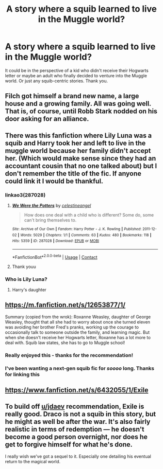 #+TITLE: A story where a squib learned to live in the Muggle world?

* A story where a squib learned to live in the Muggle world?
:PROPERTIES:
:Author: onadifferentlevel
:Score: 33
:DateUnix: 1619777519.0
:DateShort: 2021-Apr-30
:FlairText: Request
:END:
It could be in the perspective of a kid who didn't receive their Hogwarts letter or maybe an adult who finally decided to venture into the Muggle world. Or just any squib-centric stories. Thank you.


** Filch got himself a brand new name, a large house and a growing family. All was going well. That is, of course, until Robb Stark nodded on his door asking for an alliance.
:PROPERTIES:
:Author: Jon_Riptide
:Score: 16
:DateUnix: 1619795096.0
:DateShort: 2021-Apr-30
:END:


** There was this fanfiction where Lily Luna was a squib and Harry took her and left to live in the muggle world because her family didn't accept her. (Which would make sense since they had an accountant cousin that no one talked about) but I don't remember the title of the fic. If anyone could link it I would be thankful.
:PROPERTIES:
:Author: chayoutofcontext
:Score: 15
:DateUnix: 1619799597.0
:DateShort: 2021-Apr-30
:END:

*** linkao3(287028)
:PROPERTIES:
:Author: alephnumber
:Score: 3
:DateUnix: 1619807274.0
:DateShort: 2021-Apr-30
:END:

**** [[https://archiveofourown.org/works/287028][*/We Were the Potters/*]] by [[https://www.archiveofourown.org/users/celestineangel/pseuds/celestineangel][/celestineangel/]]

#+begin_quote
  How does one deal with a child who is different? Some do, some can't bring themselves to.
#+end_quote

^{/Site/:} ^{Archive} ^{of} ^{Our} ^{Own} ^{*|*} ^{/Fandom/:} ^{Harry} ^{Potter} ^{-} ^{J.} ^{K.} ^{Rowling} ^{*|*} ^{/Published/:} ^{2011-12-02} ^{*|*} ^{/Words/:} ^{5029} ^{*|*} ^{/Chapters/:} ^{1/1} ^{*|*} ^{/Comments/:} ^{63} ^{*|*} ^{/Kudos/:} ^{480} ^{*|*} ^{/Bookmarks/:} ^{118} ^{*|*} ^{/Hits/:} ^{5359} ^{*|*} ^{/ID/:} ^{287028} ^{*|*} ^{/Download/:} ^{[[https://archiveofourown.org/downloads/287028/We%20Were%20the%20Potters.epub?updated_at=1601992644][EPUB]]} ^{or} ^{[[https://archiveofourown.org/downloads/287028/We%20Were%20the%20Potters.mobi?updated_at=1601992644][MOBI]]}

--------------

*FanfictionBot*^{2.0.0-beta} | [[https://github.com/FanfictionBot/reddit-ffn-bot/wiki/Usage][Usage]] | [[https://www.reddit.com/message/compose?to=tusing][Contact]]
:PROPERTIES:
:Author: FanfictionBot
:Score: 3
:DateUnix: 1619807295.0
:DateShort: 2021-Apr-30
:END:


**** Thank youu
:PROPERTIES:
:Author: chayoutofcontext
:Score: 2
:DateUnix: 1619807522.0
:DateShort: 2021-Apr-30
:END:


*** Who is Lily Luna?
:PROPERTIES:
:Author: werepat
:Score: 1
:DateUnix: 1619805007.0
:DateShort: 2021-Apr-30
:END:

**** Harry's daughter
:PROPERTIES:
:Author: chayoutofcontext
:Score: 1
:DateUnix: 1619805028.0
:DateShort: 2021-Apr-30
:END:


** [[https://m.fanfiction.net/s/12653877/1/]]

Summary (copied from the wrok): Roxanne Weasley, daughter of George Weasley, thought that all she had to worry about once she turned eleven was avoiding her brother Fred's pranks, working up the courage to occasionally talk to someone outside the family, and learning magic. But when she doesn't receive her Hogwarts letter, Roxanne has a lot more to deal with. Squib law states, she has to go to Muggle school!
:PROPERTIES:
:Author: Karls9
:Score: 11
:DateUnix: 1619784851.0
:DateShort: 2021-Apr-30
:END:

*** Really enjoyed this - thanks for the recommendation!
:PROPERTIES:
:Author: redwoodword
:Score: 6
:DateUnix: 1619800116.0
:DateShort: 2021-Apr-30
:END:


*** I've been wanting a next-gen squib fic for /soooo/ long. Thanks for linking this
:PROPERTIES:
:Author: LucyyJ26
:Score: 3
:DateUnix: 1619819632.0
:DateShort: 2021-May-01
:END:


** [[https://www.fanfiction.net/s/6432055/1/Exile]]
:PROPERTIES:
:Author: jdaev
:Score: 3
:DateUnix: 1619793239.0
:DateShort: 2021-Apr-30
:END:


** To build off [[/u/jdaev][u/jdaev]] recommendation, Exile is really good. Draco is not a squib in this story, but he might as well be after the war. It's also fairly realistic in terms of redemption --- he doesn't become a good person overnight, nor does he get to forgive himself for what he's done.

I really wish we've got a sequel to it. Especially one detailing his eventual return to the magical world.
:PROPERTIES:
:Author: AreYouOKAni
:Score: 2
:DateUnix: 1619800116.0
:DateShort: 2021-Apr-30
:END:
